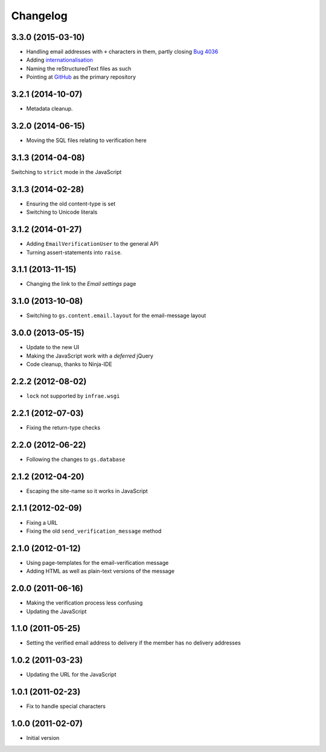 Changelog
=========

3.3.0 (2015-03-10)
------------------

* Handling email addresses with ``+`` characters in them, partly
  closing `Bug 4036`_
* Adding internationalisation_
* Naming the reStructuredText files as such
* Pointing at GitHub_ as the primary repository

.. _Bug 4036: https://redmine.iopen.net/issues/4036
.. _internationalisation:
   https://www.transifex.com/projects/p/gs-profile-email-verify/
.. _GitHub: https://github.com/groupserver/gs.profile.email.verify/


3.2.1 (2014-10-07)
------------------

* Metadata cleanup.

3.2.0 (2014-06-15)
------------------

* Moving the SQL files relating to verification here

3.1.3 (2014-04-08)
------------------

Switching to ``strict`` mode in the JavaScript

3.1.3 (2014-02-28)
------------------

* Ensuring the old content-type is set
* Switching to Unicode literals

3.1.2 (2014-01-27)
------------------

* Adding ``EmailVerificationUser`` to the general API
* Turning assert-statements into ``raise``.

3.1.1 (2013-11-15)
------------------

* Changing the link to the *Email settings* page

3.1.0 (2013-10-08)
------------------

* Switching to ``gs.content.email.layout`` for the email-message layout

3.0.0 (2013-05-15)
------------------

* Update to the new UI
* Making the JavaScript work with a *deferred* jQuery
* Code cleanup, thanks to Ninja-IDE

2.2.2 (2012-08-02)
------------------

* ``lock`` not supported by ``infrae.wsgi``

2.2.1 (2012-07-03)
------------------

* Fixing the return-type checks

2.2.0 (2012-06-22)
-----------------

* Following the changes to ``gs.database``

2.1.2 (2012-04-20)
------------------

* Escaping the site-name so it works in JavaScript

2.1.1 (2012-02-09)
------------------

* Fixing a URL
* Fixing the old ``send_verification_message`` method

2.1.0 (2012-01-12)
------------------

* Using page-templates for the email-verification message
* Adding HTML as well as plain-text versions of the message

2.0.0 (2011-06-16)
------------------

* Making the verification process less confusing
* Updating the JavaScript

1.1.0 (2011-05-25)
------------------

* Setting the verified email address to delivery if the member
  has no delivery addresses


1.0.2 (2011-03-23)
------------------

* Updating the URL for the JavaScript

1.0.1 (2011-02-23)
------------------

* Fix to handle special characters

1.0.0 (2011-02-07)
------------------

* Initial version

..  LocalWords:  Changelog reStructuredText GitHub
